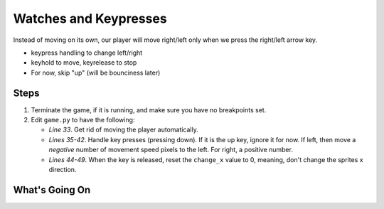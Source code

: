======================
Watches and Keypresses
======================

Instead of moving on its own, our player will move right/left only when
we press the right/left arrow key.

- keypress handling to change left/right

- keyhold to move, keyrelease to stop

- For now, skip "up" (will be bounciness later)


Steps
=====

#. Terminate the game, if it is running, and make sure you have no breakpoints
   set.

#. Edit ``game.py`` to have the following:

   .. literalinclude:: game.py
        :language: python
        :linenos:
        :emphasize-lines: 33, 35-42, 44-49

   - *Line 33*. Get rid of moving the player automatically.

   - *Lines 35-42*. Handle key presses (pressing down). If it is the up
     key, ignore it for now. If left, then move a *negative* number of
     movement speed pixels to the left. For right, a positive number.

   - *Lines 44-49*. When the key is released, reset the ``change_x``
     value to 0, meaning, don't change the sprites x direction.


What's Going On
===============
